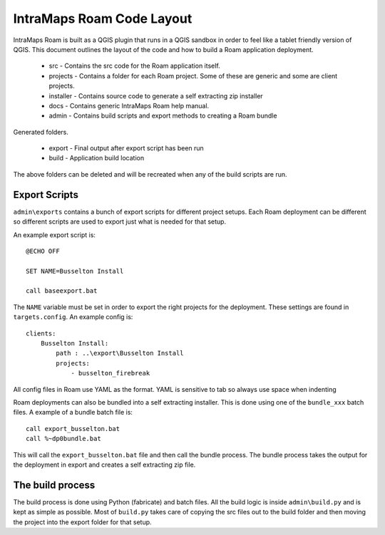 ================================
IntraMaps Roam Code Layout
================================

IntraMaps Roam is built as a QGIS plugin that runs in a QGIS sandbox in order to feel like a tablet friendly version of
QGIS.  This document outlines the layout of the code and how to build a Roam application deployment.

    - src - Contains the src code for the Roam application itself.
    - projects - Contains a folder for each Roam project.  Some of these are generic and some are client projects.
    - installer - Contains source code to generate a self extracting zip installer
    - docs - Contains generic IntraMaps Roam help manual.
    - admin - Contains build scripts and export methods to creating a Roam bundle

Generated folders.

    - export - Final output after export script has been run
    - build - Application build location

The above folders can be deleted and will be recreated when any of the build scripts are run.

Export Scripts
-------------------------------

``admin\exports`` contains a bunch of export scripts for different project setups.  Each Roam deployment can be different
so different scripts are used to export just what is needed for that setup.

An example export script is::

    @ECHO OFF

    SET NAME=Busselton Install

    call baseexport.bat

The ``NAME`` variable must be set in order to export the right projects for the deployment.  These settings are found in
``targets.config``. An example config is::

    clients:
        Busselton Install:
            path : ..\export\Busselton Install
            projects:
                - busselton_firebreak

All config files in Roam use YAML as the format.  YAML is sensitive to tab so always use space when indenting

Roam deployments can also be bundled into a self extracting installer.  This is done using one of the ``bundle_xxx`` batch
files.  A example of a bundle batch file is::

    call export_busselton.bat
    call %~dp0bundle.bat

This will call the ``export_busselton.bat`` file and then call the bundle process.  The bundle process takes the output
for the deployment in export and creates a self extracting zip file.

The build process
-------------------------------------
The build process is done using Python (fabricate) and batch files.  All the build logic is inside ``admin\build.py``
and is kept as simple as possible.  Most of ``build.py`` takes care of copying the src files out to the build folder and
then moving the project into the export folder for that setup.












